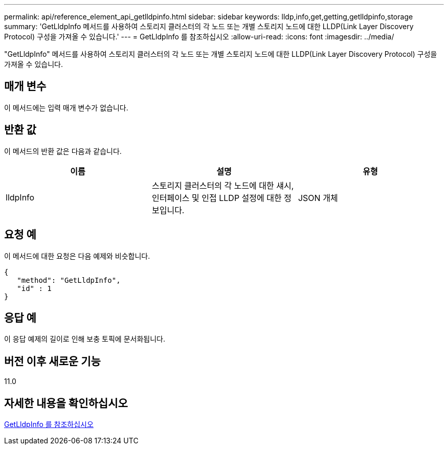 ---
permalink: api/reference_element_api_getlldpinfo.html 
sidebar: sidebar 
keywords: lldp,info,get,getting,getlldpinfo,storage 
summary: 'GetLldpInfo 메서드를 사용하여 스토리지 클러스터의 각 노드 또는 개별 스토리지 노드에 대한 LLDP(Link Layer Discovery Protocol) 구성을 가져올 수 있습니다.' 
---
= GetLldpInfo 를 참조하십시오
:allow-uri-read: 
:icons: font
:imagesdir: ../media/


[role="lead"]
"GetLldpInfo" 메서드를 사용하여 스토리지 클러스터의 각 노드 또는 개별 스토리지 노드에 대한 LLDP(Link Layer Discovery Protocol) 구성을 가져올 수 있습니다.



== 매개 변수

이 메서드에는 입력 매개 변수가 없습니다.



== 반환 값

이 메서드의 반환 값은 다음과 같습니다.

|===
| 이름 | 설명 | 유형 


 a| 
lldpInfo
 a| 
스토리지 클러스터의 각 노드에 대한 섀시, 인터페이스 및 인접 LLDP 설정에 대한 정보입니다.
 a| 
JSON 개체

|===


== 요청 예

이 메서드에 대한 요청은 다음 예제와 비슷합니다.

[listing]
----
{
   "method": "GetLldpInfo",
   "id" : 1
}
----


== 응답 예

이 응답 예제의 길이로 인해 보충 토픽에 문서화됩니다.



== 버전 이후 새로운 기능

11.0



== 자세한 내용을 확인하십시오

xref:reference_element_api_response_example_getlldpinfo.adoc[GetLldpInfo 를 참조하십시오]
